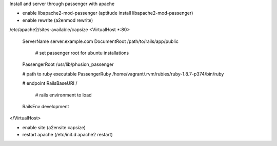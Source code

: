 Install and server through passenger with apache

- enable libapache2-mod-passenger (aptitude install libapache2-mod-passenger)
- enable rewrite (a2enmod rewrite)

/etc/apache2/sites-available/capsize
<VirtualHost *:80>
    ServerName server.example.com
    DocumentRoot /path/to/rails/app/public

	# set passenger root for ubuntu installations
    PassengerRoot /usr/lib/phusion_passenger

    # path to ruby executable
    PassengerRuby /home/vagrant/.rvm/rubies/ruby-1.8.7-p374/bin/ruby

    # endpoint
    RailsBaseURI /

	# rails environment to load
    RailsEnv development
</VirtualHost>

- enable site (a2ensite capsize)
- restart apache (/etc/init.d apache2 restart)

